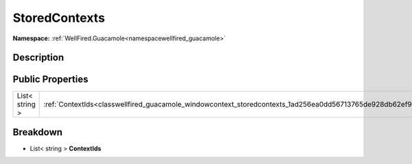 .. _classwellfired_guacamole_windowcontext_storedcontexts:

StoredContexts
===============

**Namespace:** :ref:`WellFired.Guacamole<namespacewellfired_guacamole>`

Description
------------



Public Properties
------------------

+-----------------+---------------------------------------------------------------------------------------------------------------+
|List< string >   |:ref:`ContextIds<classwellfired_guacamole_windowcontext_storedcontexts_1ad256ea0dd56713765de928db62ef989d>`    |
+-----------------+---------------------------------------------------------------------------------------------------------------+

Breakdown
----------

.. _classwellfired_guacamole_windowcontext_storedcontexts_1ad256ea0dd56713765de928db62ef989d:

- List< string > **ContextIds** 

